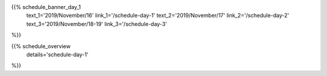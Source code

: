 .. title: Schedule - Day 1
.. slug: schedule-day-1
.. date: 2019-10-06 22:45:32 UTC+04:00
.. type: text



.. raw:: html

    <div class="text-center">
        <a class="blue-button" href="/static/pyconca2019_schedule.csv" target="_blank">
            <span>Download schedule as CSV!</span>
        </a>
    <div>
    <br />

{{% schedule_banner_day_1
    text_1='2019/November/16'
    link_1='/schedule-day-1'
    text_2='2019/November/17'
    link_2='/schedule-day-2'
    text_3='2019/November/18-19'
    link_3='/schedule-day-3'
%}}

{{% schedule_overview
    details='schedule-day-1'
%}}
